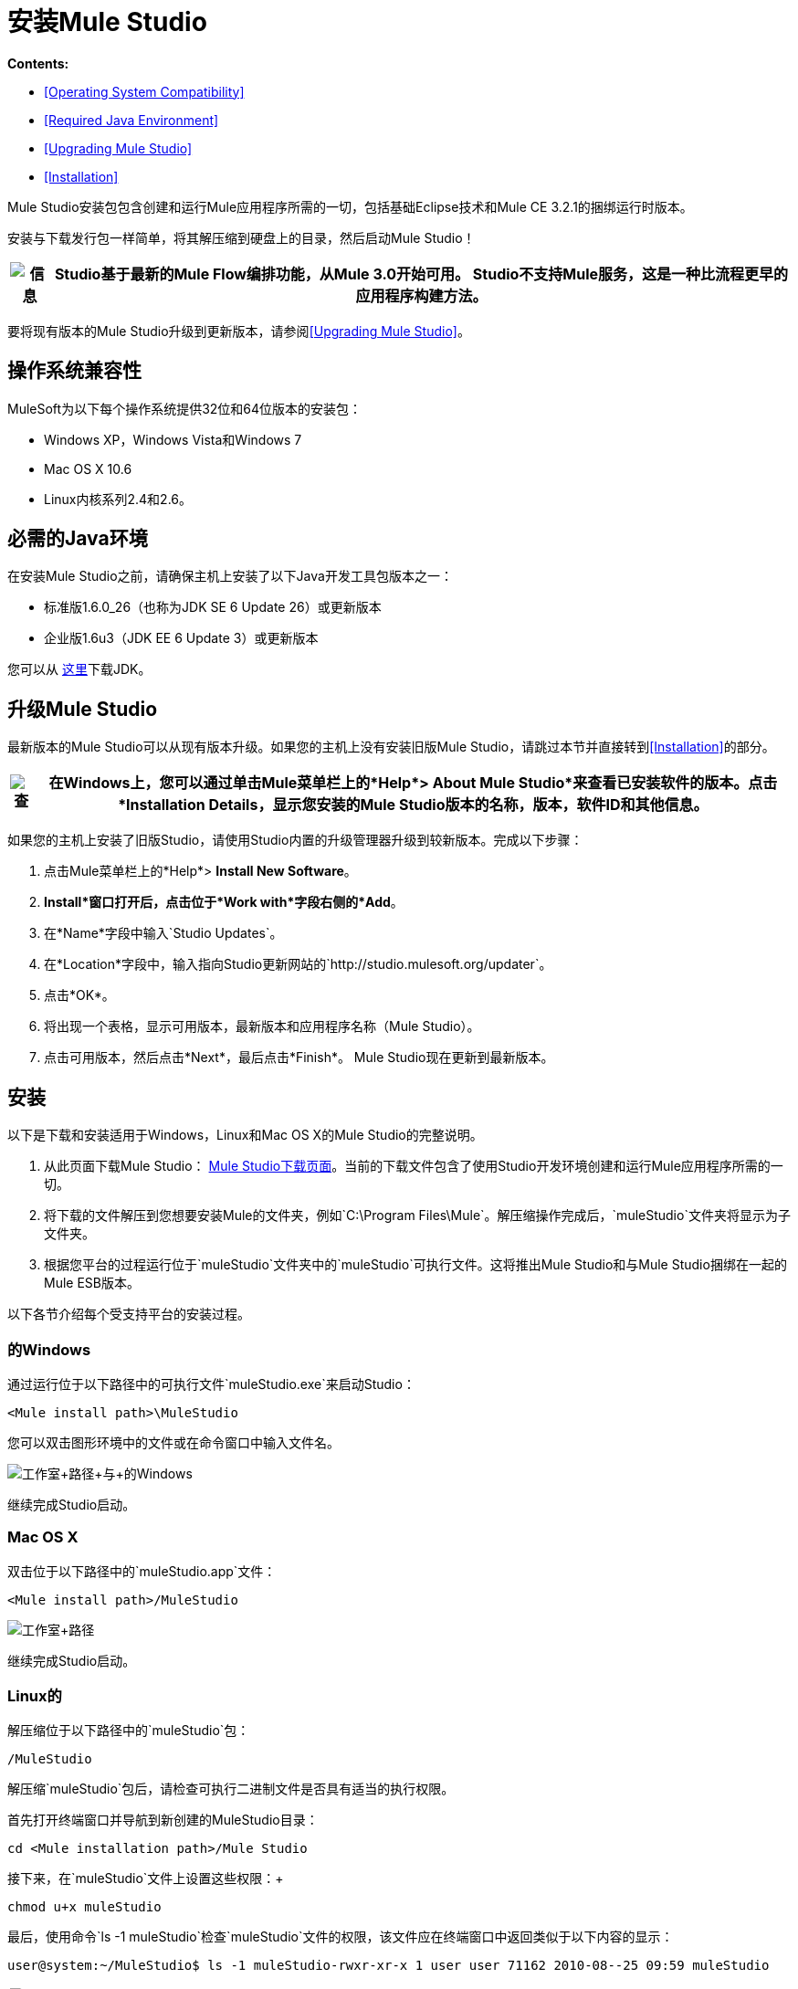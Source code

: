 = 安装Mule Studio

*Contents:*

*  <<Operating System Compatibility>>
*  <<Required Java Environment>>
*  <<Upgrading Mule Studio>>
*  <<Installation>>

Mule Studio安装包包含创建和运行Mule应用程序所需的一切，包括基础Eclipse技术和Mule CE 3.2.1的捆绑运行时版本。

安装与下载发行包一样简单，将其解压缩到硬盘上的目录，然后启动Mule Studio！

[%header%autowidth.spread]
|===
| image:information.png[信息]  | Studio基于最新的Mule Flow编排功能，从Mule 3.0开始可用。 Studio不支持Mule服务，这是一种比流程更早的应用程序构建方法。

|===

要将现有版本的Mule Studio升级到更新版本，请参阅<<Upgrading Mule Studio>>。

== 操作系统兼容性

MuleSoft为以下每个操作系统提供32位和64位版本的安装包：

*  Windows XP，Windows Vista和Windows 7
*  Mac OS X 10.6
*  Linux内核系列2.4和2.6。

== 必需的Java环境

在安装Mule Studio之前，请确保主机上安装了以下Java开发工具包版本之一：

* 标准版1.6.0_26（也称为JDK SE 6 Update 26）或更新版本
* 企业版1.6u3（JDK EE 6 Update 3）或更新版本

您可以从 http://www.oracle.com/technetwork/java/javase/downloads/index.html[这里]下载JDK。

== 升级Mule Studio

最新版本的Mule Studio可以从现有版本升级。如果您的主机上没有安装旧版Mule Studio，请跳过本节并直接转到<<Installation>>的部分。

[%header%autowidth.spread]
|===
| image:check.png[查]  |在Windows上，您可以通过单击Mule菜单栏上的*Help*> *About Mule Studio*来查看已安装软件的版本。点击*Installation Details*，显示您安装的Mule Studio版本的名称，版本，软件ID和其他信息。

|===

如果您的主机上安装了旧版Studio，请使用Studio内置的升级管理器升级到较新版本。完成以下步骤：

. 点击Mule菜单栏上的*Help*> *Install New Software*。
.  *Install*窗口打开后，点击位于*Work with*字段右侧的*Add*。
. 在*Name*字段中输入`Studio Updates`。
. 在*Location*字段中，输入指向Studio更新网站的`+http://studio.mulesoft.org/updater+`。
. 点击*OK*。
. 将出现一个表格，显示可用版本，最新版本和应用程序名称（Mule Studio）。
. 点击可用版本，然后点击*Next*，最后点击*Finish*。 Mule Studio现在更新到最新版本。

== 安装

以下是下载和安装适用于Windows，Linux和Mac OS X的Mule Studio的完整说明。

. 从此页面下载Mule Studio： http://www.mulesoft.org/mule-studio-beta-download[Mule Studio下载页面]。当前的下载文件包含了使用Studio开发环境创建和运行Mule应用程序所需的一切。
. 将下载的文件解压到您想要安装Mule的文件夹，例如`C:\Program Files\Mule`。解压缩操作完成后，`muleStudio`文件夹将显示为子文件夹。
. 根据您平台的过程运行位于`muleStudio`文件夹中的`muleStudio`可执行文件。这将推出Mule Studio和与Mule Studio捆绑在一起的Mule ESB版本。

以下各节介绍每个受支持平台的安装过程。

=== 的Windows

通过运行位于以下路径中的可执行文件`muleStudio.exe`来启动Studio：

`<Mule install path>\MuleStudio`

您可以双击图形环境中的文件或在命令窗口中输入文件名。

image:Studio+Path+with+Windows.png[工作室+路径+与+的Windows]

继续完成Studio启动。

===  Mac OS X

双击位于以下路径中的`muleStudio.app`文件：

`<Mule install path>/MuleStudio`

image:Studio+Path.png[工作室+路径]

继续完成Studio启动。

===  Linux的

解压缩位于以下路径中的`muleStudio`包：

`/MuleStudio`

解压缩`muleStudio`包后，请检查可执行二进制文件是否具有适当的执行权限。

首先打开终端窗口并导航到新创建的MuleStudio目录：

[source,java]
----
cd <Mule installation path>/Mule Studio
----

接下来，在`muleStudio`文件上设置这些权限：+

`chmod u+x muleStudio`

最后，使用命令`ls -1 muleStudio`检查`muleStudio`文件的权限，该文件应在终端窗口中返回类似于以下内容的显示：

[source,java]
----
user@system:~/MuleStudio$ ls -1 muleStudio-rwxr-xr-x 1 user user 71162 2010-08--25 09:59 muleStudio
----


[%header%autowidth.spread]
|===
| image:check.png[查]  |通常，如果存在这样的GUI浏览器，则还可以通过Linux系统上的GUI文件系统浏览器设置和验证这些权限。

|===

在控制台中输入以下命令以启动`muleStudio`：

`./muleStudio`

或者，双击Linux图形界面中的`muleStudio`文件，如下所示：

image:Studio+Path+-+Linux.png[工作室+路径+  -  + Linux的]

继续完成Studio启动。

=== 完成Studio启动

当您启动Studio时，以下弹出窗口会提示您指定所有项目特定文件将驻留的工作区文件夹。

image:SelectWorkspace.png[SelectWorkspace]

该弹出窗口提供了三个选项来指定一个工作区和一个用于退出Studio的选项：

* 点击*OK*接受默认工作区，该工作区类似于`C:\MuleStudio\Workspace`。 （或者，点击*Use this default and do not ask again*，然后点击*OK*，以便每个后续的Studio启动都使用显示在*Workspace*字段中的文件夹）。
* 点击*Browse*，导航至您要用作工作区的目录，然后点击*OK*。
* 在*Workspace*右侧的字段中单击，键入要用作工作区的目录的路径，然后单击*OK*。
* 仅当您希望退出Studio而未指定工作区时，请点击*Cancel*。

第一次启动Mule时，在指定工作区后会弹出以下窗口：

image:FirstScreen.png[FirstScreen]

点击第五个选项"Go to Mule Studio"，以显示Studio应用程序窗口，该窗口应类似于以下内容：

image:UnusedMule.png[UnusedMule]

现在，Mule Studio正在踢腿，通过返回 link:/mule-user-guide/v/3.2/mule-studio[Mule Studio入门]页面快速浏览Mule Studio。
